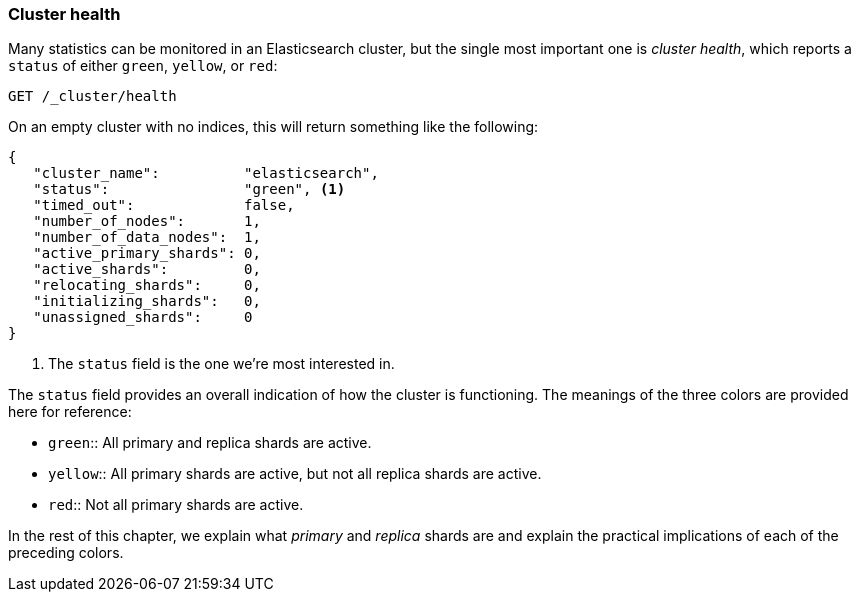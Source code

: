 [[cluster-health]]
=== Cluster health

Many statistics can be monitored in an Elasticsearch cluster,
but the single most important((("cluster health"))) one is _cluster health_, which reports a
`status` of either `green`, `yellow`, or `red`:

[source,js]
--------------------------------------------------
GET /_cluster/health
--------------------------------------------------
// SENSE: 020_Distributed_Cluster/10_Cluster_health.json

On an empty cluster with no indices, this will return something like the following:

[source,js]
--------------------------------------------------
{
   "cluster_name":          "elasticsearch",
   "status":                "green", <1>
   "timed_out":             false,
   "number_of_nodes":       1,
   "number_of_data_nodes":  1,
   "active_primary_shards": 0,
   "active_shards":         0,
   "relocating_shards":     0,
   "initializing_shards":   0,
   "unassigned_shards":     0
}
--------------------------------------------------
<1> The `status` field is the one we're most interested in.

The `status` field provides ((("status field")))an overall indication of how the cluster is
functioning. The meanings of the three colors are provided here for reference:

[horizontal]
* `green`::   All primary and replica shards are active.
* `yellow`::  All primary shards are active, but not all replica shards are active.
* `red`::     Not all primary shards are active.

In the rest of this chapter, we explain what _primary_ and _replica_ shards are
and explain the practical implications of each of the preceding colors.
